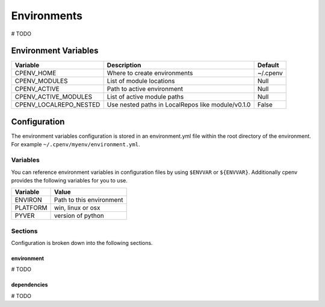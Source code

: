 ============
Environments
============
# TODO

Environment Variables
=====================

+------------------------+---------------------------------------------------+-----------+
| Variable               | Description                                       | Default   |
+========================+===================================================+===========+
| CPENV_HOME             | Where to create environments                      | ~/.cpenv  |
+------------------------+---------------------------------------------------+-----------+
| CPENV_MODULES          | List of module locations                          |    Null   |
+------------------------+---------------------------------------------------+-----------+
| CPENV_ACTIVE           | Path to active environment                        |    Null   |
+------------------------+---------------------------------------------------+-----------+
| CPENV_ACTIVE_MODULES   | List of active module paths                       |    Null   |
+------------------------+---------------------------------------------------+-----------+
| CPENV_LOCALREPO_NESTED | Use nested paths in LocalRepos like module/v0.1.0 |   False   |
+------------------------+---------------------------------------------------+-----------+


Configuration
=============
The environment variables configuration is stored in an environment.yml file within the root directory of the environment. For example ``~/.cpenv/myenv/environment.yml``.

Variables
---------
You can reference environment variables in configuration files by using ``$ENVVAR`` or ``${ENVVAR}``. Additionally cpenv provides the following variables for you to use.

+---------------+--------------------------+
| Variable      | Value                    |
+===============+==========================+
| ENVIRON       | Path to this environment |
+---------------+--------------------------+
| PLATFORM      | win, linux or osx        |
+---------------+--------------------------+
| PYVER         | version of python        |
+---------------+--------------------------+

Sections
--------
Configuration is broken down into the following sections.

environment
+++++++++++
# TODO

dependencies
++++++++++++
# TODO
